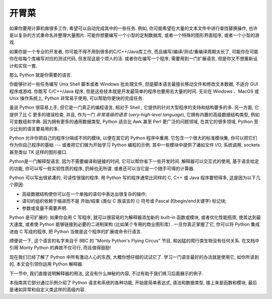 .. _tut-intro:

******************************
开胃菜
******************************

如果你要用计算机做很多工作, 希望可以自动完成其中的一些任务. 例如, 你可能希望在大量的文本文件中进行查找替换操作, 也许是以复杂的方式重命名并整理大量图片. 可能你想要编写一个小型的定制数据库, 或者一个特殊的图形界面程序, 或者一个小型的游戏. 

如果你是一个专业的开发者, 你可能不得不用到很多的C/C++/Java库工作, 而且编写/编译/测试/重编译周期太长了, 可能你在可能你在给每个库编写对应的测试代码, 但发现这是个烦人的活. 或者你在编写一个程序, 需要用到一门扩展语言, 但是你又不想重新设计和实现一套. 

那么 Python 就是你需要的语言. 

你能够针对一些任务编写 Unix Shell 脚本或者 Windows 批处理文件, 但是脚本语言最擅长移动文件和修改文本数据, 不适合 GUI 程序或游戏. 你能写 C/C++/Java 程序, 但是这些技本就是开发最简单的程序也要用去大量的时间. 无论在 Windows 、MacOS 或 Unix 操作系统上,  Python 非常易于使用, 可以帮助你更快的完成任务. 

虽说 Python 很容易上手, 但它是一门真正的编程语言, 相对于 Shell , 它提供的针对大型程序的支持和结构要多的多. 另一方面, 它提供了比 C 更多的错误检查, 并且, 作为一门 *非常高级的语言* (*very-high-level language*), 它拥有内置的高级数据结构类型, 例如可变数组和字典. 因为拥有更多的通用数据类型,  Python 适合比 Awk 甚至 Perl 更广泛的问题领域, 在其它的很多领域, Python 至少比别的语言要易用的多. 

Python 允许你把自己的程序分隔成不同的模块, 以便在其它的 Python 程序中重用. 它包含一个很大的标准模块集, 你可以把它们作为你自己程序的基础 --- 或者把它们做为开始学习 Python 编程的示例. 其中一些模块中提供了诸如文件 I/O, 系统调用,  sockets 甚至类似 TK 这样的图形接口. 

Python是一门解释型语言, 因为不需要编译和链接的时间, 它可以帮你省下一些开发时间. 解释器可以交互式的使用, 基于语言给定的功能, 你可以写一些实验性质的程序, 扔掉也无所谓. 或者还可以当它是一个随手可得的计算器. 

Python 可以写出很紧凑的, 可读性很强的程序. 用 Python 写的程序通常比同样的 C, C++ 或 Java 程序要短得多, 这是因为以下几个原因: 


* 高级数据结构使你可以在一个单独的语句中表达出很复杂的操作; 

* 语句的组织依赖于缩进而不是 开始/结束 (类似 C 族语言的 {} 符号或 Pascal 的begin/end关键字) 标记块; 

* 参数或变量不需要声明. 


Python 是可扩展的: 如果你会用 C 写程序, 就可以很容易的为解释器添加新的 built-in 函数或模块, 或者优化性能瓶颈, 使其达到最大速度, 或者使 Python 能够链接到必要的二进制架构 (比如某个专用的商业图形库) . 一旦你真正掌握了它, 你可以将 Python 集成进由 C 写成的程序, 把 Python 当做是这个程序的扩展或命令行语言. 

顺便说一下, 这个语言的名字来自于 BBC 的 "Monty Python's Flying Circus" 节目, 和凶猛的爬行类生物没有任何关系. 在文档中引用 Monty Python 的典故不仅可行, 而且值得鼓励! 

现在我们已经了解了 Python 中所有激动人心的东西, 大概你想仔细的试试它了. 学习一门语言最好的办法就是使用它, 如你所读到的, 本文会引领你运用 Python 解释器. 

下一节中, 我们直接说明解释器的用法, 这没有什么神秘的内容, 不过有助于我们练习后面展示的例子. 

本指南其它部分通过示例介绍了 Python 语言和系统的各种功能, 开始是简单表达式, 语法和数据类型, 接上来是函数和模块, 最后是诸如异常和自定义类这样的高级内容. 



